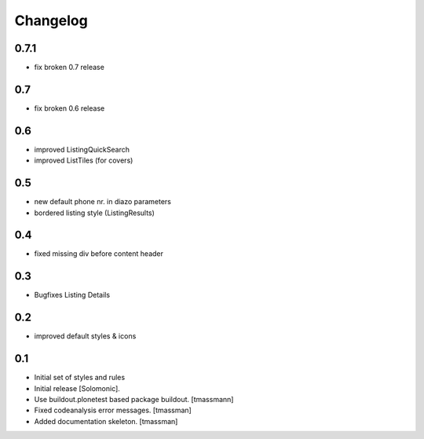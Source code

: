 Changelog
=========

0.7.1
----------------------
- fix broken 0.7 release

0.7
------------------------------
- fix broken 0.6 release

0.6
------------------------------
- improved ListingQuickSearch
- improved ListTiles (for covers)

0.5
-------------------
- new default phone nr. in diazo parameters
- bordered listing style (ListingResults) 

0.4
-------------------
- fixed missing div before content header

0.3
-------------------
- Bugfixes Listing Details

0.2
-------------------
- improved default styles & icons

0.1
-------------------
- Initial set of styles and rules
- Initial release [Solomonic].
- Use buildout.plonetest based package buildout. [tmassmann]
- Fixed codeanalysis error messages. [tmassman]
- Added documentation skeleton. [tmassman]
